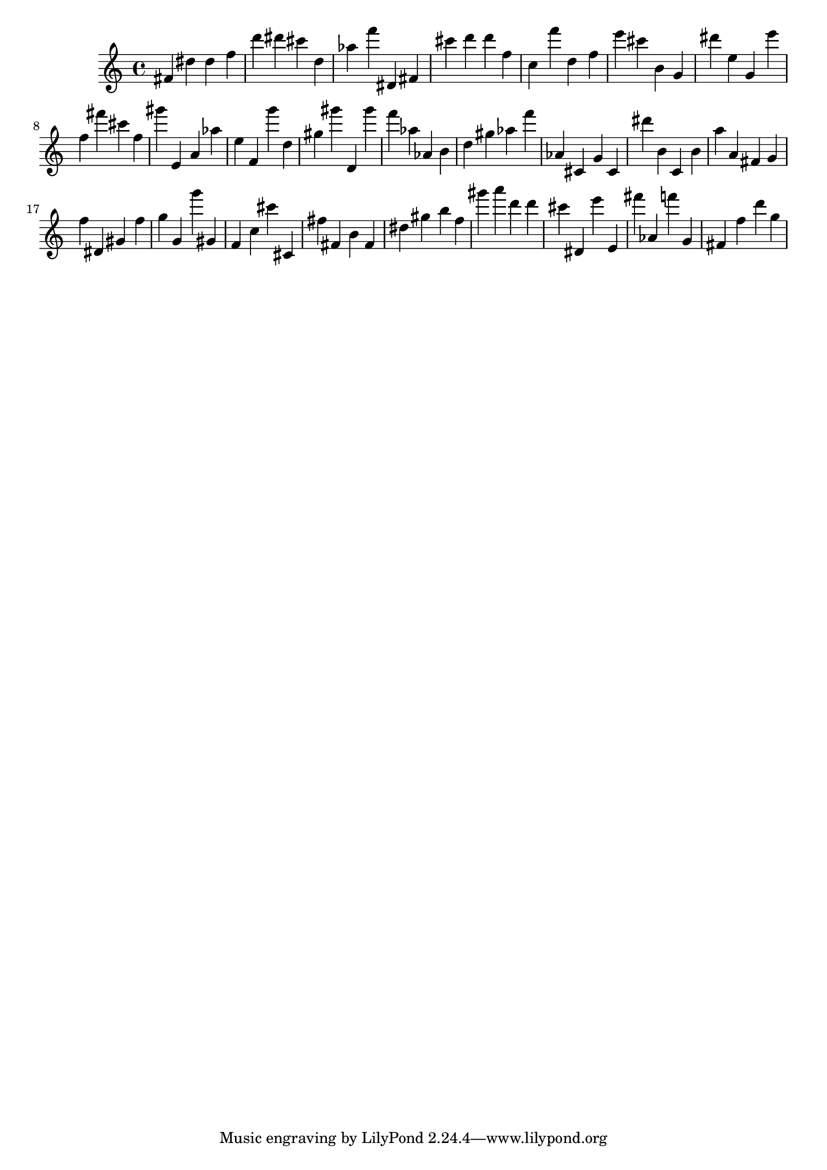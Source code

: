 \version "2.18.2"

\score {

{
\clef treble
fis' dis'' dis'' f'' d''' dis''' cis''' d'' as'' f''' dis' fis' cis''' d''' d''' f'' c'' f''' d'' f'' e''' cis''' b' g' dis''' e'' g' e''' f'' fis''' cis''' f'' gis''' e' a' as'' e'' f' g''' d'' gis'' gis''' d' gis''' f''' as'' as' b' d'' gis'' as'' f''' as' cis' g' cis' dis''' b' c' b' a'' a' fis' g' f'' dis' gis' f'' g'' g' g''' gis' f' c'' cis''' cis' fis'' fis' b' fis' dis'' gis'' b'' f'' gis''' a''' d''' d''' cis''' dis' e''' e' fis''' as' f''' g' fis' f'' d''' g'' 
}

 \midi { }
 \layout { }
}